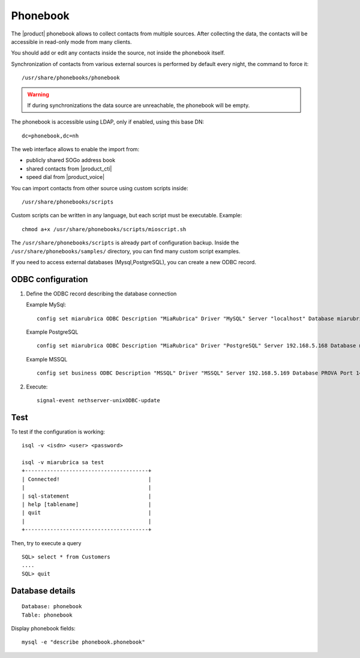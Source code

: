 =========
Phonebook
=========

The |product| phonebook allows to collect contacts from multiple sources. After collecting the data, 
the contacts will be accessible in read-only mode from many clients.

You should add or edit any contacts inside the source, not inside the phonebook itself.

Synchronization of contacts from various external sources is performed by default every night, 
the command to force it: ::

 /usr/share/phonebooks/phonebook

.. warning:: If during synchronizations the data source are unreachable, the phonebook will be empty.

The phonebook is accessible using LDAP, only if enabled, using this base DN: ::

 dc=phonebook,dc=nh

The web interface allows to enable the import from:

- publicly shared SOGo address book
- shared contacts from |product_cti|
- speed dial from  |product_voice|

You can import contacts from other source using custom scripts inside: ::

 /usr/share/phonebooks/scripts

Custom scripts can be written in any language, but each script must be executable. 
Example: ::

 chmod a+x /usr/share/phonebooks/scripts/mioscript.sh

The ``/usr/share/phonebooks/scripts`` is already part of configuration backup.
Inside the ``/usr/share/phonebooks/samples/`` directory, you can find many custom script examples.

If you need to access external databases (Mysql,PostgreSQL), you can create a new ODBC record.

ODBC configuration
------------------

1. Define the ODBC record describing the database connection

   Example MySql: ::

     config set miarubrica ODBC Description "MiaRubrica" Driver "MySQL" Server "localhost" Database miarubrica Port 3306
       
   Example PostgreSQL ::

     config set miarubrica ODBC Description "MiaRubrica" Driver "PostgreSQL" Server 192.168.5.168 Database miarubrica Port 5432

   Example MSSQL ::

     config set business ODBC Description "MSSQL" Driver "MSSQL" Server 192.168.5.169 Database PROVA Port 1433

2. Execute: ::

    signal-event nethserver-unixODBC-update

Test
----

To test if the configuration is working: ::

 isql -v <isdn> <user> <password>

 isql -v miarubrica sa test
 +---------------------------------------+
 | Connected!                            |
 |                                       |
 | sql-statement                         |
 | help [tablename]                      |
 | quit                                  |
 |                                       |
 +---------------------------------------+

Then, try to execute a query ::

 SQL> select * from Customers
 ....
 SQL> quit


Database details
----------------

::

 Database: phonebook
 Table: phonebook

Display phonebook fields: ::

 mysql -e "describe phonebook.phonebook"

